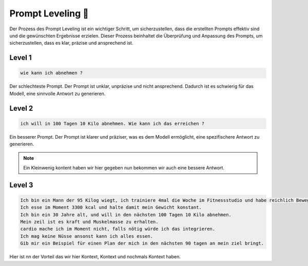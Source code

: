 Prompt Leveling 📶
=========================

Der Prozess des Prompt Leveling ist ein wichtiger Schritt, um sicherzustellen, dass die erstellten Prompts effektiv sind und die gewünschten Ergebnisse erzielen. 
Dieser Prozess beinhaltet die Überprüfung und Anpassung des Prompts, um sicherzustellen, dass es klar, präzise und ansprechend ist. 



Level 1
----------------

.. code-block:: none 
    
    wie kann ich abnehmen ? 


Der schlechteste Prompt. Der Prompt ist unklar, unpräzise und nicht ansprechend.
Dadurch ist es schwierig für das Modell, eine sinnvolle Antwort zu generieren.

Level 2 
----------------

.. code-block:: none 
    
    ich will in 100 Tagen 10 Kilo abnehmen. Wie kann ich das erreichen ?

Ein besserer Prompt. Der Prompt ist klarer und präziser, was es dem Modell ermöglicht, eine spezifischere Antwort zu generieren.

.. note:: 
    Ein Kleinwenig kontent haben wir hier gegeben nun bekommen wir auch eine bessere Antwort.

Level 3
----------------

.. code-block:: none 
    
    Ich bin ein Mann der 95 Kilog wiegt, ich trainiere 4mal die Woche im Fitnessstudio und habe reichlich Bewegung über den Tag. 
    Ich esse im Moment 3300 kcal und halte damit mein Gewicht konstant.
    Ich bin ein 30 Jahre alt, und will in den nächsten 100 Tagen 10 Kilo abnehmen.
    Mein zeil ist es kraft und Muskelmasse zu erhalten. 
    cardio mache ich im Moment nicht, falls nötig würde ich das integrieren. 
    Ich mag keine Nüsse ansonst kann ich alles essen. 
    Gib mir ein Beispiel für einen Plan der mich in den nächsten 90 tagen an mein ziel bringt. 

Hier ist nn der Vorteil das wir hier Kontext, Kontext und nochmals Kontext haben.

